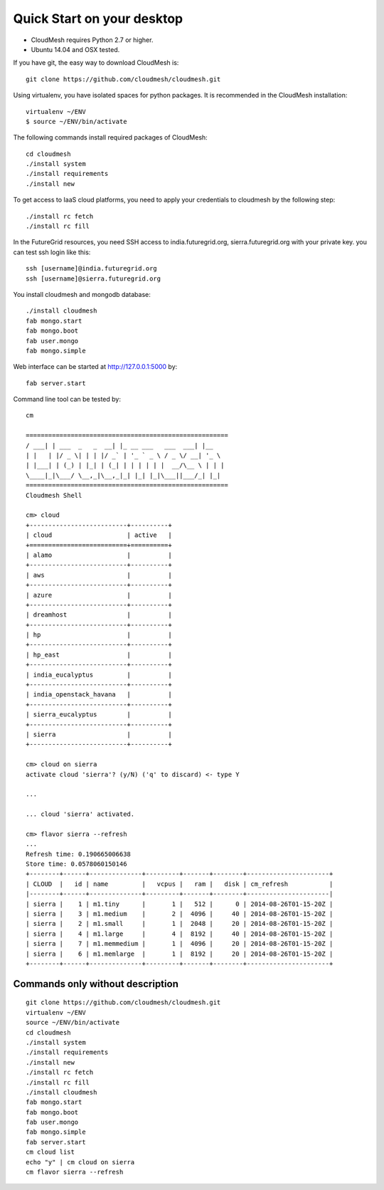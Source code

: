Quick Start on your desktop
============================

- CloudMesh requires Python 2.7 or higher.
- Ubuntu 14.04 and OSX tested.

If you have git, the easy way to download CloudMesh is::
   
  git clone https://github.com/cloudmesh/cloudmesh.git

Using virtualenv, you have isolated spaces for python packages.
It is recommended in the CloudMesh installation::

  virtualenv ~/ENV
  $ source ~/ENV/bin/activate

The following commands install required packages of CloudMesh::

  cd cloudmesh
  ./install system
  ./install requirements
  ./install new

To get access to IaaS cloud platforms, you need to apply your credentials to
cloudmesh by the following step::

  ./install rc fetch
  ./install rc fill

In the FutureGrid resources, you need SSH access to india.futuregrid.org,
sierra.futuregrid.org with your private key. you can test ssh login like this::

  ssh [username]@india.futuregrid.org
  ssh [username]@sierra.futuregrid.org


You install cloudmesh and mongodb database::

  ./install cloudmesh
  fab mongo.start
  fab mongo.boot
  fab user.mongo
  fab mongo.simple

Web interface can be started at http://127.0.0.1:5000 by::

  fab server.start

Command line tool can be tested by::

  cm
  
  ======================================================
  / ___| | ___  _   _  __| |_ __ ___   ___  ___| |__
  | |   | |/ _ \| | | |/ _` | '_ ` _ \ / _ \/ __| '_ \
  | |___| | (_) | |_| | (_| | | | | | |  __/\__ \ | | |
  \____|_|\___/ \__,_|\__,_|_| |_| |_|\___||___/_| |_|
  ======================================================
  Cloudmesh Shell
  
  cm> cloud
  +--------------------------+----------+
  | cloud                    | active   |
  +==========================+==========+
  | alamo                    |          |
  +--------------------------+----------+
  | aws                      |          |
  +--------------------------+----------+
  | azure                    |          |
  +--------------------------+----------+
  | dreamhost                |          |
  +--------------------------+----------+
  | hp                       |          |
  +--------------------------+----------+
  | hp_east                  |          |
  +--------------------------+----------+
  | india_eucalyptus         |          |
  +--------------------------+----------+
  | india_openstack_havana   |          |
  +--------------------------+----------+
  | sierra_eucalyptus        |          |
  +--------------------------+----------+
  | sierra                   |          |
  +--------------------------+----------+

  cm> cloud on sierra
  activate cloud 'sierra'? (y/N) ('q' to discard) <- type Y

  ...

  ... cloud 'sierra' activated.

  cm> flavor sierra --refresh
  ...
  Refresh time: 0.190665006638
  Store time: 0.0578060150146
  +--------+------+--------------+---------+-------+--------+----------------------+
  | CLOUD  |   id | name         |   vcpus |   ram |   disk | cm_refresh           |
  |--------+------+--------------+---------+-------+--------+----------------------|
  | sierra |    1 | m1.tiny      |       1 |   512 |      0 | 2014-08-26T01-15-20Z |
  | sierra |    3 | m1.medium    |       2 |  4096 |     40 | 2014-08-26T01-15-20Z |
  | sierra |    2 | m1.small     |       1 |  2048 |     20 | 2014-08-26T01-15-20Z |
  | sierra |    4 | m1.large     |       4 |  8192 |     40 | 2014-08-26T01-15-20Z |
  | sierra |    7 | m1.memmedium |       1 |  4096 |     20 | 2014-08-26T01-15-20Z |
  | sierra |    6 | m1.memlarge  |       1 |  8192 |     20 | 2014-08-26T01-15-20Z |
  +--------+------+--------------+---------+-------+--------+----------------------+


Commands only without description
---------------------------------

::

  git clone https://github.com/cloudmesh/cloudmesh.git
  virtualenv ~/ENV
  source ~/ENV/bin/activate
  cd cloudmesh
  ./install system
  ./install requirements
  ./install new
  ./install rc fetch
  ./install rc fill
  ./install cloudmesh
  fab mongo.start
  fab mongo.boot
  fab user.mongo
  fab mongo.simple
  fab server.start
  cm cloud list
  echo "y" | cm cloud on sierra
  cm flavor sierra --refresh

